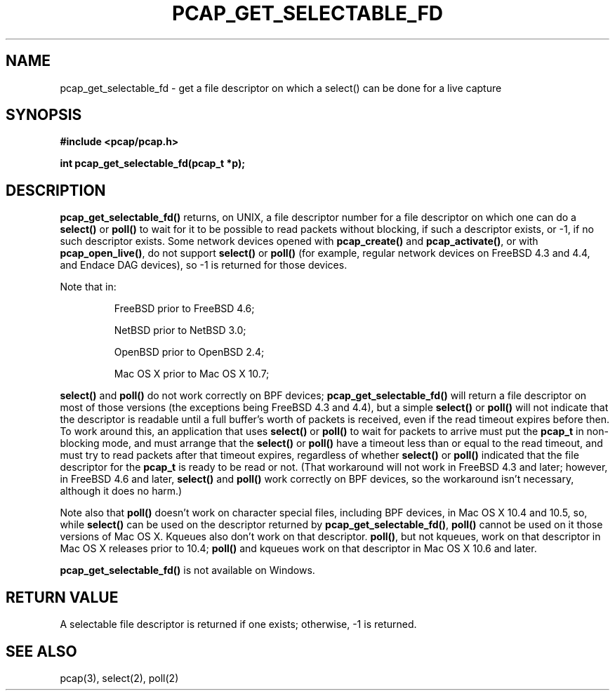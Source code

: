 .\" Copyright (c) 1994, 1996, 1997
.\"	The Regents of the University of California.  All rights reserved.
.\"
.\" Redistribution and use in source and binary forms, with or without
.\" modification, are permitted provided that: (1) source code distributions
.\" retain the above copyright notice and this paragraph in its entirety, (2)
.\" distributions including binary code include the above copyright notice and
.\" this paragraph in its entirety in the documentation or other materials
.\" provided with the distribution, and (3) all advertising materials mentioning
.\" features or use of this software display the following acknowledgement:
.\" ``This product includes software developed by the University of California,
.\" Lawrence Berkeley Laboratory and its contributors.'' Neither the name of
.\" the University nor the names of its contributors may be used to endorse
.\" or promote products derived from this software without specific prior
.\" written permission.
.\" THIS SOFTWARE IS PROVIDED ``AS IS'' AND WITHOUT ANY EXPRESS OR IMPLIED
.\" WARRANTIES, INCLUDING, WITHOUT LIMITATION, THE IMPLIED WARRANTIES OF
.\" MERCHANTABILITY AND FITNESS FOR A PARTICULAR PURPOSE.
.\"
.TH PCAP_GET_SELECTABLE_FD 3 "22 July 2011"
.SH NAME
pcap_get_selectable_fd \- get a file descriptor on which a select() can
be done for a live capture
.SH SYNOPSIS
.nf
.ft B
#include <pcap/pcap.h>
.ft
.LP
.ft B
int pcap_get_selectable_fd(pcap_t *p);
.ft
.fi
.SH DESCRIPTION
.B pcap_get_selectable_fd()
returns, on UNIX, a file descriptor number for a file descriptor on
which one can
do a
.B select()
or
.B poll()
to wait for it to be possible to read packets without blocking, if such
a descriptor exists, or \-1, if no such descriptor exists.  Some network
devices opened with
.B pcap_create()
and
.BR pcap_activate() ,
or with
.BR pcap_open_live() ,
do not support
.B select()
or
.B poll()
(for example, regular network devices on FreeBSD 4.3 and 4.4, and Endace
DAG devices), so \-1 is returned for those devices.
.PP
Note that in:
.IP
FreeBSD prior to FreeBSD 4.6;
.IP
NetBSD prior to NetBSD 3.0;
.IP
OpenBSD prior to OpenBSD 2.4;
.IP
Mac OS X prior to Mac OS X 10.7;
.PP
.B select()
and
.B poll()
do not work correctly on BPF devices;
.B pcap_get_selectable_fd()
will return a file descriptor on most of those versions (the exceptions
being FreeBSD 4.3 and 4.4), but a simple
.B select()
or
.B poll()
will not indicate that the descriptor is readable until a full buffer's
worth of packets is received, even if the read timeout expires before
then.  To work around this, an application that uses
.B select()
or
.B poll()
to wait for packets to arrive must put the
.B pcap_t
in non-blocking mode, and must arrange that the
.B select()
or
.B poll()
have a timeout less than or equal to the read timeout,
and must try to read packets after that timeout expires, regardless of
whether
.B select()
or
.B poll()
indicated that the file descriptor for the
.B pcap_t
is ready to be read or not.  (That workaround will not work in FreeBSD
4.3 and later; however, in FreeBSD 4.6 and later,
.B select()
and
.B poll()
work correctly on BPF devices, so the workaround isn't necessary,
although it does no harm.)
.PP
Note also that
.B poll()
doesn't work on character special files, including BPF devices, in Mac
OS X 10.4 and 10.5, so, while
.B select()
can be used on the descriptor returned by
.BR pcap_get_selectable_fd() ,
.B poll()
cannot be used on it those versions of Mac OS X.  Kqueues also don't
work on that descriptor.
.BR poll() ,
but not kqueues, work on that descriptor in Mac OS X releases prior to
10.4;
.B poll()
and kqueues work on that descriptor in Mac OS X 10.6 and later.
.PP
.B pcap_get_selectable_fd()
is not available on Windows.
.SH RETURN VALUE
A selectable file descriptor is returned if one exists; otherwise, \-1
is returned.
.SH SEE ALSO
pcap(3), select(2), poll(2)
